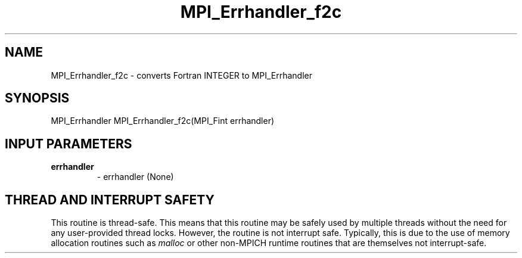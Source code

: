 .TH MPI_Errhandler_f2c 3 "2/9/2024" " " "MPI"
.SH NAME
MPI_Errhandler_f2c \-  converts Fortran INTEGER to MPI_Errhandler 
.SH SYNOPSIS
.nf
.fi
.nf
MPI_Errhandler MPI_Errhandler_f2c(MPI_Fint errhandler)
.fi


.SH INPUT PARAMETERS
.PD 0
.TP
.B errhandler 
- errhandler (None)
.PD 1

.SH THREAD AND INTERRUPT SAFETY

This routine is thread-safe.  This means that this routine may be
safely used by multiple threads without the need for any user-provided
thread locks.  However, the routine is not interrupt safe.  Typically,
this is due to the use of memory allocation routines such as 
.I malloc
or other non-MPICH runtime routines that are themselves not interrupt-safe.

